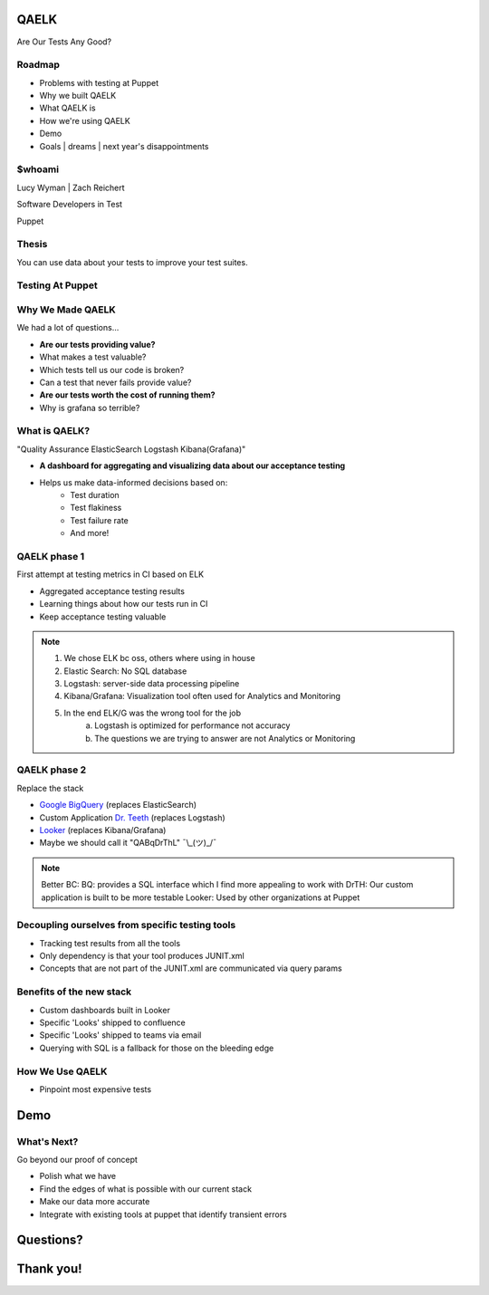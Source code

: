 QAELK
=====

Are Our Tests Any Good?

Roadmap
-------

* Problems with testing at Puppet
* Why we built QAELK
* What QAELK is
* How we're using QAELK
* Demo
* Goals | dreams | next year's disappointments

$whoami
-------

.. rst-class:: build

    .. figure:: static/koalaty-assurance.jpg
        :align: left
        :height: 250px

    .. figure:: static/hacking.gif
        :align: center
        :height: 250px

Lucy Wyman | Zach Reichert

Software Developers in Test

Puppet

Thesis
------

You can use data about your tests to improve your test suites. 

Testing At Puppet
-----------------

.. rst-class:: build

    Too many...

    * Pipelines
    * Supported platforms
    * Configurations
    * Jenkins restarts
    * Difficult to keep track of what tests ran, when, and why

    .. figure:: static/limes.jpg
        :align: center
        :height: 250px

Why We Made QAELK
-----------------

We had a lot of questions...

.. rst-class:: build

* **Are our tests providing value?**
* What makes a test valuable?
* Which tests tell us our code is broken?
* Can a test that never fails provide value?
* **Are our tests worth the cost of running them?**
* Why is grafana so terrible?

What is QAELK?
--------------

"Quality Assurance ElasticSearch Logstash Kibana(Grafana)"

.. rst-class:: build

* **A dashboard for aggregating and visualizing data about our acceptance testing**
* Helps us make data-informed decisions based on:
    * Test duration 
    * Test flakiness 
    * Test failure rate
    * And more!

QAELK phase 1
-------------

First attempt at testing metrics in CI based on ELK

.. rst-class:: build

* Aggregated acceptance testing results
* Learning things about how our tests run in CI
* Keep acceptance testing valuable

.. note::

    1. We chose ELK bc oss, others where using in house
    2. Elastic Search: No SQL database
    3. Logstash: server-side data processing pipeline
    4. Kibana/Grafana: Visualization tool often used for Analytics and Monitoring
    5. In the end ELK/G was the wrong tool for the job
        a. Logstash is optimized for performance not accuracy
        b. The questions we are trying to answer are not Analytics or Monitoring

QAELK phase 2
-------------

Replace the stack

.. rst-class:: build

* `Google BigQuery`_ (replaces ElasticSearch)
* Custom Application `Dr. Teeth`_ (replaces Logstash)
* `Looker`_ (replaces Kibana/Grafana)
* Maybe we should call it "QABqDrThL" ¯\\_(ツ)_/¯

.. _Google BigQuery: https://cloud.google.com/bigquery/
.. _Dr. Teeth: http://muppet.wikia.com/wiki/Dr._Teeth
.. _Looker: https://looker.com

.. note::

    Better BC:
    BQ: provides a SQL interface which I find more appealing to work with
    DrTH: Our custom application is built to be more testable
    Looker: Used by other organizations at Puppet

.. nextslide::

Decoupling ourselves from specific testing tools
------------------------------------------------

.. rst-class:: build

* Tracking test results from all the tools
* Only dependency is that your tool produces JUNIT.xml
* Concepts that are not part of the JUNIT.xml are communicated via query params

.. nextslide::

Benefits of the new stack
-------------------------

.. rst-class:: build

* Custom dashboards built in Looker
* Specific 'Looks' shipped to confluence
* Specific 'Looks' shipped to teams via email
* Querying with SQL is a fallback for those on the bleeding edge

How We Use QAELK
----------------

* Pinpoint most expensive tests

Demo
====

What's Next?
------------

Go beyond our proof of concept

.. rst-class:: build

* Polish what we have
* Find the edges of what is possible with our current stack
* Make our data more accurate
* Integrate with existing tools at puppet that identify transient errors

.. _Looker: https://looker.com
.. _Google BigQuery: https://cloud.google.com/bigquery/

Questions?
==========

Thank you!
==========
